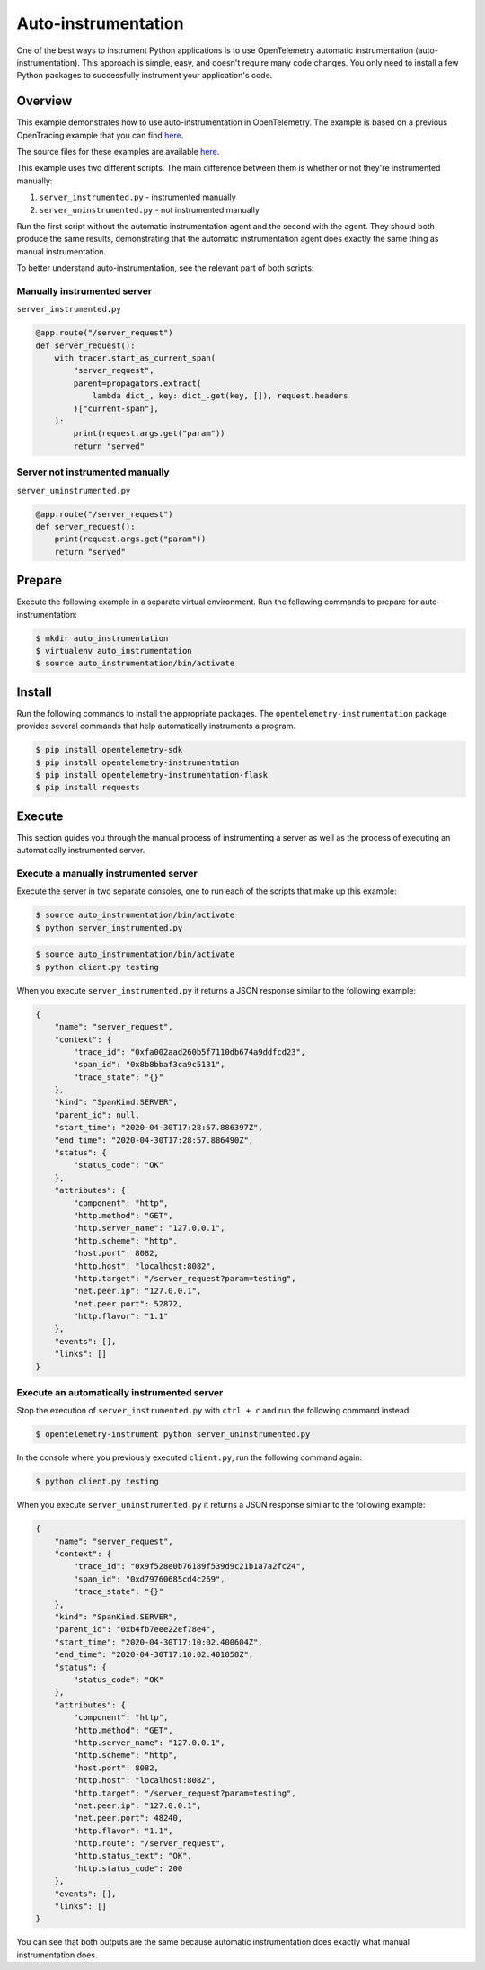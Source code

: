 Auto-instrumentation
====================

One of the best ways to instrument Python applications is to use OpenTelemetry automatic instrumentation (auto-instrumentation). This approach is simple, easy, and doesn't require many code changes. You only need to install a few Python packages to successfully instrument your application's code.

Overview
--------

This example demonstrates how to use auto-instrumentation in OpenTelemetry.
The example is based on a previous OpenTracing example that
you can find
`here <https://github.com/yurishkuro/opentracing-tutorial/tree/master/python>`__.

The source files for these examples are available `here <https://github.com/open-telemetry/opentelemetry-python/tree/master/docs/examples/auto-instrumentation>`__.

This example uses two different scripts. The main difference between them is
whether or not they're instrumented manually:

1. ``server_instrumented.py`` - instrumented manually
2. ``server_uninstrumented.py`` - not instrumented manually

Run the first script without the automatic instrumentation agent and
the second with the agent. They should both produce the same results, 
demonstrating that the automatic instrumentation agent does
exactly the same thing as manual instrumentation.

To better understand auto-instrumentation, see the relevant part of both scripts:

Manually instrumented server
~~~~~~~~~~~~~~~~~~~~~~~~~~~~

``server_instrumented.py``

.. code:: python

    @app.route("/server_request")
    def server_request():
        with tracer.start_as_current_span(
            "server_request",
            parent=propagators.extract(
                lambda dict_, key: dict_.get(key, []), request.headers
            )["current-span"],
        ):
            print(request.args.get("param"))
            return "served"

Server not instrumented manually
~~~~~~~~~~~~~~~~~~~~~~~~~~~~~~~~~~~

``server_uninstrumented.py``

.. code:: python

    @app.route("/server_request")
    def server_request():
        print(request.args.get("param"))
        return "served"

Prepare
-----------

Execute the following example in a separate virtual environment.
Run the following commands to prepare for auto-instrumentation:

.. code:: sh

    $ mkdir auto_instrumentation
    $ virtualenv auto_instrumentation
    $ source auto_instrumentation/bin/activate

Install
------------

Run the following commands to install the appropriate packages. The
``opentelemetry-instrumentation`` package provides several 
commands that help automatically instruments a program.

.. code:: sh

    $ pip install opentelemetry-sdk
    $ pip install opentelemetry-instrumentation
    $ pip install opentelemetry-instrumentation-flask
    $ pip install requests

Execute
---------

This section guides you through the manual process of instrumenting
a server as well as the process of executing an automatically 
instrumented server.

Execute a manually instrumented server
~~~~~~~~~~~~~~~~~~~~~~~~~~~~~~~~~~~~~~~~~~~~~

Execute the server in two separate consoles, one to run each of the 
scripts that make up this example:

.. code:: sh

    $ source auto_instrumentation/bin/activate
    $ python server_instrumented.py

.. code:: sh

    $ source auto_instrumentation/bin/activate
    $ python client.py testing

When you execute ``server_instrumented.py`` it returns a JSON response
similar to the following example:

.. code:: sh

    {
        "name": "server_request",
        "context": {
            "trace_id": "0xfa002aad260b5f7110db674a9ddfcd23",
            "span_id": "0x8b8bbaf3ca9c5131",
            "trace_state": "{}"
        },
        "kind": "SpanKind.SERVER",
        "parent_id": null,
        "start_time": "2020-04-30T17:28:57.886397Z",
        "end_time": "2020-04-30T17:28:57.886490Z",
        "status": {
            "status_code": "OK"
        },
        "attributes": {
            "component": "http",
            "http.method": "GET",
            "http.server_name": "127.0.0.1",
            "http.scheme": "http",
            "host.port": 8082,
            "http.host": "localhost:8082",
            "http.target": "/server_request?param=testing",
            "net.peer.ip": "127.0.0.1",
            "net.peer.port": 52872,
            "http.flavor": "1.1"
        },
        "events": [],
        "links": []
    }

Execute an automatically instrumented server
~~~~~~~~~~~~~~~~~~~~~~~~~~~~~~~~~~~~~~~~~~~~~~~~~

Stop the execution of ``server_instrumented.py`` with ``ctrl + c``
and run the following command instead:

.. code:: sh

    $ opentelemetry-instrument python server_uninstrumented.py

In the console where you previously executed ``client.py``, run the following
command again:

.. code:: sh

    $ python client.py testing

When you execute ``server_uninstrumented.py`` it returns a JSON response
similar to the following example:

.. code:: sh

    {
        "name": "server_request",
        "context": {
            "trace_id": "0x9f528e0b76189f539d9c21b1a7a2fc24",
            "span_id": "0xd79760685cd4c269",
            "trace_state": "{}"
        },
        "kind": "SpanKind.SERVER",
        "parent_id": "0xb4fb7eee22ef78e4",
        "start_time": "2020-04-30T17:10:02.400604Z",
        "end_time": "2020-04-30T17:10:02.401858Z",
        "status": {
            "status_code": "OK"
        },
        "attributes": {
            "component": "http",
            "http.method": "GET",
            "http.server_name": "127.0.0.1",
            "http.scheme": "http",
            "host.port": 8082,
            "http.host": "localhost:8082",
            "http.target": "/server_request?param=testing",
            "net.peer.ip": "127.0.0.1",
            "net.peer.port": 48240,
            "http.flavor": "1.1",
            "http.route": "/server_request",
            "http.status_text": "OK",
            "http.status_code": 200
        },
        "events": [],
        "links": []
    }

You can see that both outputs are the same because automatic instrumentation does
exactly what manual instrumentation does.
